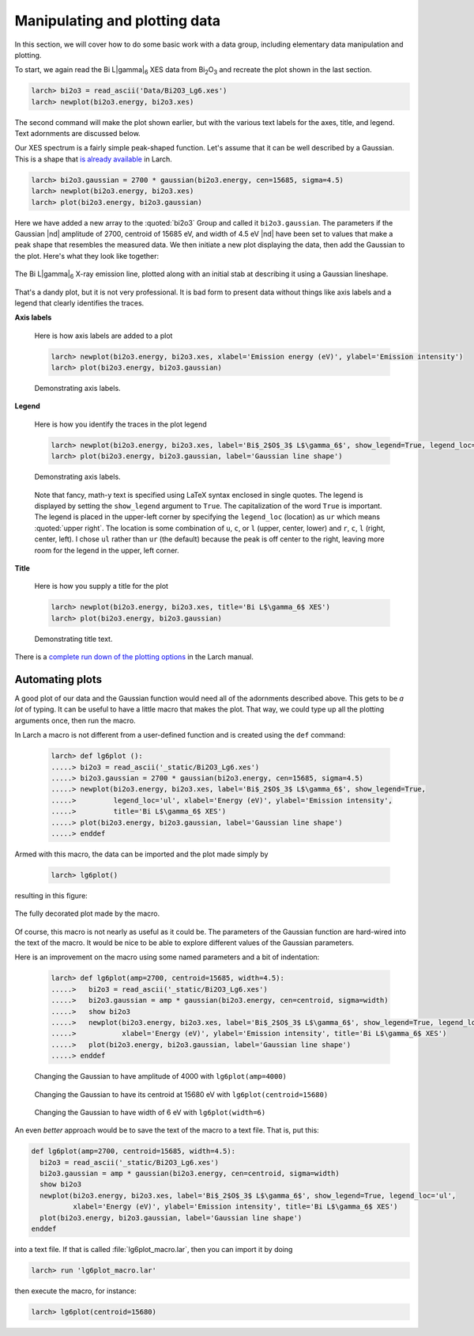 ..
   The Xray::BLA and Metis document is copyright 2016 Bruce Ravel and
   released under The Creative Commons Attribution-ShareAlike License
   http://creativecommons.org/licenses/by-sa/3.0/

Manipulating and plotting data
==============================

In this section, we will cover how to do some basic work with a data
group, including elementary data manipulation and plotting.

To start, we again read the Bi  L\ |gamma|\ :sub:`6` XES data from
Bi\ :sub:`2`\ O\ :sub:`3` and recreate the plot shown in the last section.

.. code-block:: bash

   larch> bi2o3 = read_ascii('Data/Bi2O3_Lg6.xes')
   larch> newplot(bi2o3.energy, bi2o3.xes)

The second command will make the plot shown earlier, but with the
various text labels for the axes, title, and legend.  Text adornments
are discussed below.


Our XES spectrum is a fairly simple peak-shaped function.  Let's
assume that it can be well described by a Gaussian.  This is a shape
that `is already available
<http://xraypy.github.io/xraylarch/fitting/lineshapes.html#gaussian>`_
in Larch.

.. code-block:: bash

   larch> bi2o3.gaussian = 2700 * gaussian(bi2o3.energy, cen=15685, sigma=4.5)
   larch> newplot(bi2o3.energy, bi2o3.xes)
   larch> plot(bi2o3.energy, bi2o3.gaussian)

Here we have added a new array to the :quoted:`bi2o3` Group and called
it ``bi2o3.gaussian``.  The parameters if the Gaussian |nd| amplitude
of 2700, centroid of 15685 eV, and width of 4.5 eV |nd| have been set
to values that make a peak shape that resembles the measured data.  We
then initiate a new plot displaying the data, then add the Gaussian to
the plot.  Here's what they look like together:

.. _fig-lg6gaussian:
.. figure:: ../_images/Bi_lg6_gaussian.png
   :target: ../_images/Bi_lg6_gaussian.png
   :align: center
   :width: 50%

   The Bi L\ |gamma|\ :sub:`6` X-ray emission line, plotted along with
   an initial stab at describing it using a Gaussian lineshape.

That's a dandy plot, but it is not very professional.  It is bad form
to present data without things like axis labels and a legend that
clearly identifies the traces.


**Axis labels**

  Here is how axis labels are added to a plot

  .. code-block:: bash

     larch> newplot(bi2o3.energy, bi2o3.xes, xlabel='Emission energy (eV)', ylabel='Emission intensity')
     larch> plot(bi2o3.energy, bi2o3.gaussian)

  .. _fig-axislabels:
  .. figure:: ../_images/axis_labels.png
     :target: ../_images/axis_labels.png
     :align: center
     :width: 50%

     Demonstrating axis labels.

**Legend**

  Here is how you identify the traces in the plot legend

  .. code-block:: bash

     larch> newplot(bi2o3.energy, bi2o3.xes, label='Bi$_2$O$_3$ L$\gamma_6$', show_legend=True, legend_loc='ul')
     larch> plot(bi2o3.energy, bi2o3.gaussian, label='Gaussian line shape')

  .. _fig-legend:
  .. figure:: ../_images/legend.png
     :target: ../_images/legend.png
     :align: center
     :width: 50%

     Demonstrating axis labels.
 
  Note that fancy, math-y text is specified using LaTeX syntax
  enclosed in single quotes.  The legend is displayed by setting the
  ``show_legend`` argument to ``True``.  The capitalization of the
  word ``True`` is important.  The legend is placed in the upper-left
  corner by specifying the ``legend_loc`` (location) as ``ur`` which
  means :quoted:`upper right`.  The location is some combination of
  ``u``, ``c``, or ``l`` (upper, center, lower) and ``r``, ``c``,
  ``l`` (right, center, left).  I chose ``ul`` rather than ``ur`` (the
  default) because the peak is off center to the right, leaving more
  room for the legend in the upper, left corner.

**Title**

  Here is how you supply a title for the plot

  .. code-block:: bash

     larch> newplot(bi2o3.energy, bi2o3.xes, title='Bi L$\gamma_6$ XES')
     larch> plot(bi2o3.energy, bi2o3.gaussian)

  .. _fig-title:
  .. figure:: ../_images/title.png
     :target: ../_images/title.png
     :align: center
     :width: 50%

     Demonstrating title text.


.. todo:: arrows and text |nd| can't say that I understand Larch's
   plot_arrow function ...

There is a `complete run down of the plotting options
<http://xraypy.github.io/xraylarch/plotting/index.html#plotopt-table>`_
in the Larch manual.

Automating plots
----------------

A good plot of our data and the Gaussian function would need all of
the adornments described above.  This gets to be `a lot` of typing.
It can be useful to have a little macro that makes the plot.  That
way, we could type up all the plotting arguments once, then run the
macro.

In Larch a macro is not different from a user-defined function and is
created using the ``def`` command:

  .. code-block:: bash

     larch> def lg6plot ():
     .....> bi2o3 = read_ascii('_static/Bi2O3_Lg6.xes')
     .....> bi2o3.gaussian = 2700 * gaussian(bi2o3.energy, cen=15685, sigma=4.5)
     .....> newplot(bi2o3.energy, bi2o3.xes, label='Bi$_2$O$_3$ L$\gamma_6$', show_legend=True, 
     .....>         legend_loc='ul', xlabel='Energy (eV)', ylabel='Emission intensity',
     .....>         title='Bi L$\gamma_6$ XES')
     .....> plot(bi2o3.energy, bi2o3.gaussian, label='Gaussian line shape')
     .....> enddef

Armed with this macro, the data can be imported and the plot made
simply by 

  .. code-block:: bash

     larch> lg6plot()

resulting in this figure:

.. _fig-simplemacro:
.. figure:: ../_images/simplemacro.png
   :target: ../_images/simplemacro.png
   :align: center
   :width: 50%

   The fully decorated plot made by the macro.


Of course, this macro is not nearly as useful as it could be.  The
parameters of the Gaussian function are hard-wired into the text of
the macro.  It would be nice to be able to explore different values of
the Gaussian parameters.

Here is an improvement on the macro using some named parameters and a
bit of indentation:

  .. code-block:: bash

     larch> def lg6plot(amp=2700, centroid=15685, width=4.5):
     .....>   bi2o3 = read_ascii('_static/Bi2O3_Lg6.xes')
     .....>   bi2o3.gaussian = amp * gaussian(bi2o3.energy, cen=centroid, sigma=width)
     .....>   show bi2o3
     .....>   newplot(bi2o3.energy, bi2o3.xes, label='Bi$_2$O$_3$ L$\gamma_6$', show_legend=True, legend_loc='ul',
     .....>           xlabel='Energy (eV)', ylabel='Emission intensity', title='Bi L$\gamma_6$ XES')
     .....>   plot(bi2o3.energy, bi2o3.gaussian, label='Gaussian line shape')
     .....> enddef



.. subfigstart::

.. _fig-macroamp:
.. figure:: ../_images/macro_amp.png
   :target: ../_images/macro_amp.png
   :width: 100%

   Changing the Gaussian to have amplitude of 4000 with ``lg6plot(amp=4000)``

.. _fig-macrocentroid:
.. figure:: ../_images/macro_centroid.png
   :target: ../_images/macro_centroid.png
   :width: 100%

   Changing the Gaussian to have its centroid at 15680 eV with ``lg6plot(centroid=15680)``

.. _fig-macrowidth:
.. figure:: ../_images/macro_width.png
   :target: ../_images/macro_width.png
   :width: 100%

   Changing the Gaussian to have width of 6 eV with ``lg6plot(width=6)``

.. subfigend::
   :width: 0.3
   :label: _fig-macro_results


An even `better` approach would be to save the text of the macro to a
text file.  That is, put this:

.. code-block:: python

   def lg6plot(amp=2700, centroid=15685, width=4.5):
     bi2o3 = read_ascii('_static/Bi2O3_Lg6.xes')
     bi2o3.gaussian = amp * gaussian(bi2o3.energy, cen=centroid, sigma=width)
     show bi2o3
     newplot(bi2o3.energy, bi2o3.xes, label='Bi$_2$O$_3$ L$\gamma_6$', show_legend=True, legend_loc='ul',
             xlabel='Energy (eV)', ylabel='Emission intensity', title='Bi L$\gamma_6$ XES')
     plot(bi2o3.energy, bi2o3.gaussian, label='Gaussian line shape')
   enddef

into a text file.  If that is called :file:`lg6plot_macro.lar`, then
you can import it by doing

.. code-block:: bash

   larch> run 'lg6plot_macro.lar'

then execute the macro, for instance:

.. code-block:: bash

   larch> lg6plot(centroid=15680)


